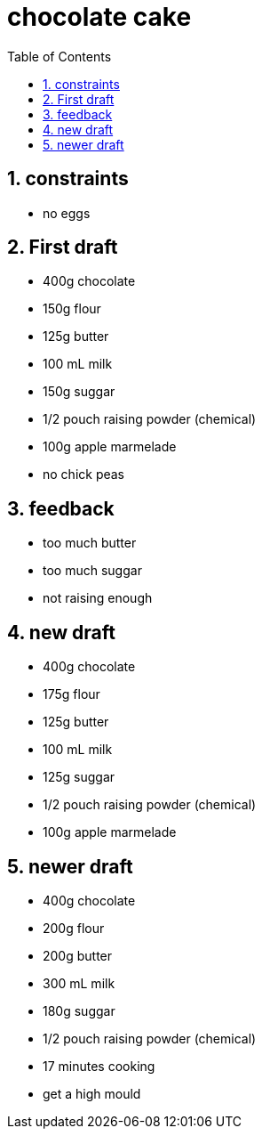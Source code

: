= chocolate cake
:toc:
:toclevels: 4
:numbered:

== constraints
* no eggs

== First draft
* 400g chocolate
* 150g flour
* 125g butter
* 100 mL milk
* 150g suggar
* 1/2 pouch raising powder (chemical)
* 100g apple marmelade
* no chick peas

== feedback
* too much butter
* too much suggar
* not raising enough

== new draft
* 400g chocolate
* 175g flour
* 125g butter
* 100 mL milk
* 125g suggar
* 1/2 pouch raising powder (chemical)
* 100g apple marmelade

== newer draft
* 400g chocolate
* 200g flour
* 200g butter
* 300 mL milk
* 180g suggar
* 1/2 pouch raising powder (chemical)
* 17 minutes cooking
* get a high mould

